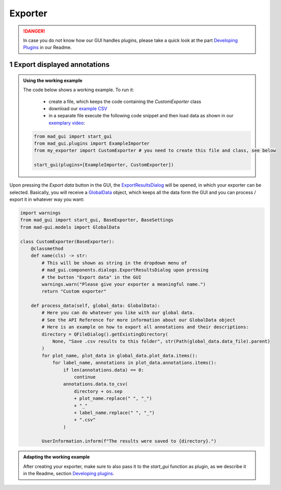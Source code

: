 .. sectnum::

.. _implement exporter:

********
Exporter
********

.. danger::

   In case you do not know how our GUI handles plugins, please take a quick look at the part
   `Developing Plugins <https://mad-gui.readthedocs.io/en/latest/README.html#developing-plugins>`_ in our Readme.

Export displayed annotations
############################

.. admonition:: Using the working example
   :class: tip

   The code below shows a working example. To run it:

     - create a file, which keeps the code containing the `CustomExporter` class
     - download our `example CSV <https://github.com/mad-lab-fau/mad-gui/raw/main/example_data/sensor_data.zip>`_
     - in a separate file execute the following code snippet and then load data as shown in our
       `exemplary video <https://www.youtube.com/watch?v=Ro8bOSjIg5U&t=132s>`_:

   .. code-block:: python

       from mad_gui import start_gui
       from mad_gui.plugins import ExampleImporter
       from my_exporter import CustomExporter # you need to create this file and class, see below

       start_gui(plugins=[ExampleImporter, CustomExporter])

Upon pressing the `Export data` button in the GUI, the `ExportResultsDialog <https://github.com/mad-lab-fau/mad-gui/blob/main/mad_gui/components/dialogs/plugin_selection/export_results_dialog.py#L19>`_ will be
opened, in which your exporter can be selected. Basically, you will receive a `GlobalData <https://mad-gui.readthedocs.io/en/latest/modules/generated/mad_gui/mad_gui.models.GlobalData.html#mad_gui.models.GlobalData>`_ object, which keeps
all the data form the GUI and you can process / export it in whatever way you want:

.. code-block:: python

    import warnings
    from mad_gui import start_gui, BaseExporter, BaseSettings
    from mad-gui.models import GlobalData

    class CustomExporter(BaseExporter):
        @classmethod
        def name(cls) -> str:
            # This will be shown as string in the dropdown menu of
            # mad_gui.components.dialogs.ExportResultsDialog upon pressing
            # the button "Export data" in the GUI
            warnings.warn("Please give your exporter a meaningful name.")
            return "Custom exporter"

        def process_data(self, global_data: GlobalData):
            # Here you can do whatever you like with our global data.
            # See the API Reference for more information about our GlobalData object
            # Here is an example on how to export all annotations and their descriptions:
            directory = QFileDialog().getExistingDirectory(
                None, "Save .csv results to this folder", str(Path(global_data.data_file).parent)
            )
            for plot_name, plot_data in global_data.plot_data.items():
                for label_name, annotations in plot_data.annotations.items():
                    if len(annotations.data) == 0:
                        continue
                    annotations.data.to_csv(
                        directory + os.sep
                        + plot_name.replace(" ", "_")
                        + "_"
                        + label_name.replace(" ", "_")
                        + ".csv"
                    )

            UserInformation.inform(f"The results were saved to {directory}.")


.. admonition:: Adapting the working example
   :class: tip

   After creating your exporter, make sure to also pass it to the `start_gui` function as plugin, as we describe it in
   the Readme, section `Developing plugins <https://mad-gui.readthedocs.io/en/latest/README.html#developing-plugins>`_.

